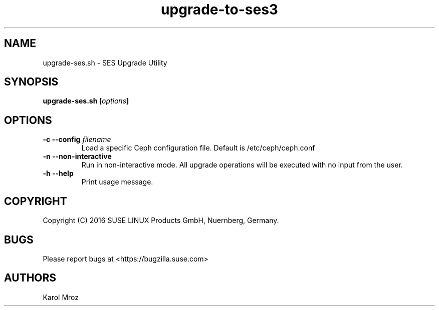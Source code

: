 .TH upgrade-to-ses3 8 "June 2016" "upgrade-ses.sh" "SES Upgrade"

.SH NAME
upgrade-ses.sh \- SES Upgrade Utility

.SH SYNOPSIS
.BI "upgrade-ses.sh [" options "] "

.SH OPTIONS
.TP
.BI "-c \-\-config " filename
Load a specific Ceph configuration file. Default is /etc/ceph/ceph.conf
.TP
.BI "-n \-\-non-interactive"
Run in non-interactive mode. All upgrade operations will be executed with no input from the user.
.TP
.BI "-h \-\-help"
Print usage message.

.SH COPYRIGHT
Copyright (C) 2016 SUSE LINUX Products GmbH, Nuernberg, Germany.
.SH BUGS
Please report bugs at <https://bugzilla.suse.com>
.SH AUTHORS
Karol Mroz
